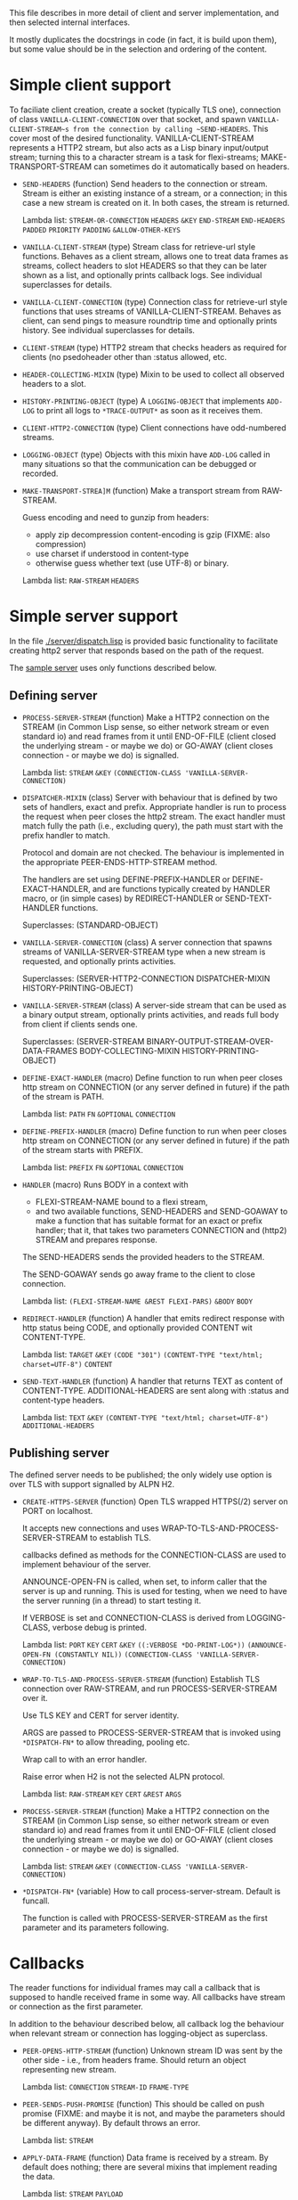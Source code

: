 This file describes in more detail of client and server implementation, and then selected internal interfaces.

It mostly duplicates the docstrings in code (in fact, it is build upon them), but some value should be in the selection and ordering of the content.

* Simple client support
#+BEGIN: lisp-fns-doc :section http2::@client :package http2
To faciliate client creation, create a socket (typically TLS one), connection
of class ~VANILLA-CLIENT-CONNECTION~ over that socket, and spawn
~VANILLA-CLIENT-STREAM~s from the connection by calling ~SEND-HEADERS~. This
cover most of the desired functionality. VANILLA-CLIENT-STREAM represents a
HTTP2 stream, but also acts as a Lisp binary input/output stream; turning this
to a character stream is a task for flexi-streams; MAKE-TRANSPORT-STREAM can sometimes do it automatically based on headers.

- =SEND-HEADERS= (function)
   Send headers to the connection or stream. Stream is either an existing instance
   of a stream, or a connection; in this case a new stream is created on it. In both
   cases, the stream is returned.

   Lambda list: ~STREAM-OR-CONNECTION~ ~HEADERS~ ~&KEY~ ~END-STREAM~
                ~END-HEADERS~ ~PADDED~ ~PRIORITY~ ~PADDING~ ~&ALLOW-OTHER-KEYS~

- =VANILLA-CLIENT-STREAM= (type)
   Stream class for retrieve-url style functions. Behaves as a client stream,
      allows one to treat data frames as streams, collect headers to slot HEADERS
      so that they can be later shown as a list, and optionally prints callback
      logs. See individual superclasses for details.

- =VANILLA-CLIENT-CONNECTION= (type)
   Connection class for retrieve-url style functions that uses streams of
      VANILLA-CLIENT-STREAM. Behaves as client, can send pings to measure roundtrip
      time and optionally prints history. See individual superclasses for details.

- =CLIENT-STREAM= (type)
   HTTP2 stream that checks headers as required for clients (no psedoheader other
   than :status allowed, etc.

- =HEADER-COLLECTING-MIXIN= (type)
   Mixin to be used to collect all observed headers to a slot.

- =HISTORY-PRINTING-OBJECT= (type)
   A ~LOGGING-OBJECT~ that implements ~ADD-LOG~ to print all logs to
   ~*TRACE-OUTPUT*~ as soon as it receives them.

- =CLIENT-HTTP2-CONNECTION= (type)
   Client connections have odd-numbered streams.

- =LOGGING-OBJECT= (type)
   Objects with this mixin have ~ADD-LOG~ called in many situations so that the
   communication can be debugged or recorded.

- =MAKE-TRANSPORT-STREA]M= (function)
   Make a transport stream from RAW-STREAM.

   Guess encoding and need to gunzip from headers:
   - apply zip decompression content-encoding is gzip (FIXME: also compression)
   - use charset if understood in content-type
   - otherwise guess whether text (use UTF-8) or binary.

   Lambda list: ~RAW-STREAM~ ~HEADERS~


#+END:

* Simple server support

In the file [[./server/dispatch.lisp]] is provided basic functionality to facilitate creating
http2 server that responds based on the path of the request.

The [[./server/server.lisp][sample server]] uses only functions described below.

** Defining server
#+BEGIN: lisp-fns-doc :section http2::@server :package http2

- =PROCESS-SERVER-STREAM= (function)
   Make a HTTP2 connection on the STREAM (in Common Lisp sense, so either network
   stream or even standard io) and read frames from it until END-OF-FILE (client
   closed the underlying stream - or maybe we do) or GO-AWAY (client closes
   connection - or maybe we do) is signalled.

   Lambda list: ~STREAM~ ~&KEY~ ~(CONNECTION-CLASS 'VANILLA-SERVER-CONNECTION)~

- =DISPATCHER-MIXIN= (class)
   Server with behaviour that is defined by two sets of handlers, exact and
   prefix. Appropriate handler is run to process the request when peer closes the
   http2 stream. The exact handler must match fully the path (i.e., excluding
   query), the path must start with the prefix handler to match.

   Protocol and domain are not checked. The behaviour is implemented in the
   appropriate PEER-ENDS-HTTP-STREAM method.

   The handlers are set using DEFINE-PREFIX-HANDLER or DEFINE-EXACT-HANDLER, and
   are functions typically created by HANDLER macro, or (in simple cases) by
   REDIRECT-HANDLER or SEND-TEXT-HANDLER functions.

     Superclasses: (STANDARD-OBJECT)

- =VANILLA-SERVER-CONNECTION= (class)
   A server connection that spawns streams of VANILLA-SERVER-STREAM type when a
   new stream is requested, and optionally prints activities.

     Superclasses: (SERVER-HTTP2-CONNECTION DISPATCHER-MIXIN
                    HISTORY-PRINTING-OBJECT)

- =VANILLA-SERVER-STREAM= (class)
   A server-side stream that can be used as a binary output stream, optionally
   prints activities, and reads full body from client if clients sends one.

     Superclasses: (SERVER-STREAM BINARY-OUTPUT-STREAM-OVER-DATA-FRAMES
                    BODY-COLLECTING-MIXIN HISTORY-PRINTING-OBJECT)

- =DEFINE-EXACT-HANDLER= (macro)
   Define function to run when peer closes http stream on CONNECTION (or any
   server defined in future) if the path of the stream is PATH.

   Lambda list: ~PATH~ ~FN~ ~&OPTIONAL~ ~CONNECTION~

- =DEFINE-PREFIX-HANDLER= (macro)
   Define function to run when peer closes http stream on CONNECTION (or any
   server defined in future) if the path of the stream starts with PREFIX.

   Lambda list: ~PREFIX~ ~FN~ ~&OPTIONAL~ ~CONNECTION~

- =HANDLER= (macro)
   Runs BODY in a context with
   - FLEXI-STREAM-NAME bound to a flexi stream,
   - and two available functions, SEND-HEADERS and SEND-GOAWAY to make a function
     that has suitable format for an exact or prefix handler; that it, that takes
     two parameters CONNECTION and (http2) STREAM and prepares response.

   The SEND-HEADERS sends the provided headers to the STREAM.

   The SEND-GOAWAY sends go away frame to the client to close connection.

   Lambda list: ~(FLEXI-STREAM-NAME &REST FLEXI-PARS)~ ~&BODY~ ~BODY~

- =REDIRECT-HANDLER= (function)
   A handler that emits redirect response with http status being CODE, and
   optionally provided CONTENT wit CONTENT-TYPE.

   Lambda list: ~TARGET~ ~&KEY~ ~(CODE "301")~
                ~(CONTENT-TYPE "text/html; charset=UTF-8")~ ~CONTENT~

- =SEND-TEXT-HANDLER= (function)
   A handler that returns TEXT as content of CONTENT-TYPE.
   ADDITIONAL-HEADERS are sent along with :status and content-type
   headers.

   Lambda list: ~TEXT~ ~&KEY~ ~(CONTENT-TYPE "text/html; charset=UTF-8")~
                ~ADDITIONAL-HEADERS~


#+END:
** Publishing server
The defined server needs to be published; the only widely use option is over TLS with support signalled by ALPN H2.
#+BEGIN: lisp-fns-doc :section http2::@tls-server :package http2

- =CREATE-HTTPS-SERVER= (function)
   Open TLS wrapped HTTPS(/2) server on PORT on localhost.

   It accepts new connections and uses WRAP-TO-TLS-AND-PROCESS-SERVER-STREAM to
   establish TLS.

   callbacks defined as methods for the CONNECTION-CLASS are used to implement
   behaviour of the server.

   ANNOUNCE-OPEN-FN is called, when set, to inform caller that the server is up and
   running. This is used for testing, when we need to have the server running (in a
   thread) to start testing it.

   If VERBOSE is set and CONNECTION-CLASS is derived from LOGGING-CLASS, verbose
   debug is printed.

   Lambda list: ~PORT~ ~KEY~ ~CERT~ ~&KEY~ ~((:VERBOSE *DO-PRINT-LOG*))~
                ~(ANNOUNCE-OPEN-FN (CONSTANTLY NIL))~
                ~(CONNECTION-CLASS 'VANILLA-SERVER-CONNECTION)~

- =WRAP-TO-TLS-AND-PROCESS-SERVER-STREAM= (function)
   Establish TLS connection over RAW-STREAM, and run PROCESS-SERVER-STREAM over it.

   Use TLS KEY and CERT for server identity.

   ARGS are passed to PROCESS-SERVER-STREAM that is invoked using ~*DISPATCH-FN*~ to
   allow threading, pooling etc.

   Wrap call to  with an error handler.

   Raise error when H2 is not the selected ALPN protocol.

   Lambda list: ~RAW-STREAM~ ~KEY~ ~CERT~ ~&REST~ ~ARGS~

- =PROCESS-SERVER-STREAM= (function)
   Make a HTTP2 connection on the STREAM (in Common Lisp sense, so either network
   stream or even standard io) and read frames from it until END-OF-FILE (client
   closed the underlying stream - or maybe we do) or GO-AWAY (client closes
   connection - or maybe we do) is signalled.

   Lambda list: ~STREAM~ ~&KEY~ ~(CONNECTION-CLASS 'VANILLA-SERVER-CONNECTION)~

- =*DISPATCH-FN*= (variable)
   How to call process-server-stream. Default is funcall.

   The function is called with PROCESS-SERVER-STREAM as the first parameter and its
   parameters following.


#+END:
* Callbacks
#+BEGIN: lisp-fns-doc :section http2::@callbacks :package http2
The reader functions for individual frames may call a callback that is supposed
to handle received frame in some way. All callbacks have stream or connection as
the first parameter.

In addition to the behaviour described below, all callback log the behaviour
when relevant stream or connection has logging-object as superclass.

- =PEER-OPENS-HTTP-STREAM= (function)
   Unknown stream ID was sent by the other side - i.e., from headers frame. Should
    return an object representing new stream.

   Lambda list: ~CONNECTION~ ~STREAM-ID~ ~FRAME-TYPE~

- =PEER-SENDS-PUSH-PROMISE= (function)
   This should be called on push promise (FIXME: and maybe it is not, and maybe
   the parameters should be different anyway). By default throws an error.

   Lambda list: ~STREAM~

- =APPLY-DATA-FRAME= (function)
   Data frame is received by a stream.
    By default does nothing; there are several mixins that implement reading the
    data.

   Lambda list: ~STREAM~ ~PAYLOAD~

- =APPLY-STREAM-PRIORITY= (function)
   Called when priority frame - or other frame with priority settings set -
   arrives. Does nothing, as priorities are deprecated in RFC9113 anyway.

   Lambda list: ~STREAM~ ~EXCLUSIVE~ ~WEIGHT~ ~STREAM-DEPENDENCY~

- =APPLY-WINDOW-SIZE-INCREMENT= (function)
   Called on window update frame. By default, increases PEER-WINDOW-SIZE slot of
   the strem or connection.

   Lambda list: ~OBJECT~ ~INCREMENT~

- =PEER-RESETS-STREAM= (function)
   The RST_STREAM frame fully terminates the referenced stream and
      causes it to enter the "closed" state.  After receiving a RST_STREAM
      on a stream, the receiver MUST NOT send additional frames for that
      stream, with the exception of PRIORITY.  However, after sending the
      RST_STREAM, the sending endpoint MUST be prepared to receive and
      process additional frames sent on the stream that might have been
      sent by the peer prior to the arrival of the RST_STREAM.

   Lambda list: ~STREAM~ ~ERROR-CODE~

- =SET-PEER-SETTING= (function)
   Process received information about peers setting.

   The setting relates to the CONNECTION. NAME is a keyword symbol (see
   *SETTINGS-ALIST*, subject to possible change to 16bit number in future) and VALUE is
   32bit number.

   Lambda list: ~CONNECTION~ ~NAME~ ~VALUE~

- =PEER-EXPECTS-SETTINGS-ACK= (function)
   Called when settings-frame without ACK is received, after individual
   SET-PEER-SETTING calls. By default, send ACK frame.

   Lambda list: ~CONNECTION~

- =PEER-ACKS-SETTINGS= (function)
   Called when SETTINGS-FRAME with ACK flag is received. By default does nothing.

   Lambda list: ~CONNECTION~

- =PEER-ENDS-HTTP-STREAM= (function)
   Do relevant state changes when closing http stream (as part of received HEADERS or
   PAYLOAD).

   Lambda list: ~STREAM~

- =HANDLE-UNDEFINED-FRAME= (function)
   Callback that is called when a frame of unknown type is received - see
   extensions.

   Lambda list: ~TYPE~ ~FLAGS~ ~LENGTH~

- =DO-PONG= (function)
   Called when ping-frame with ACK is received. By default warns about unexpected ping response; see also TIMESHIFT-PINGING-CONNECTION mixin.

   Lambda list: ~CONNECTION~ ~DATA~

- =DO-GOAWAY= (function)
   Called when a go-away frame is received. By default throws GO-AWAY condition if
   error was reported.

   Lambda list: ~CONNECTION~ ~ERROR-CODE~ ~LAST-STREAM-ID~ ~DEBUG-DATA~


#+END:
